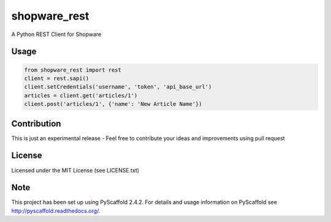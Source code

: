 =============
shopware_rest
=============


A Python REST Client for Shopware


Usage
=====
.. code-block:: python

    from shopware_rest import rest
    client = rest.sapi()
    client.setCredentials('username', 'token', 'api_base_url')
    articles = client.get('articles/1')
    client.post('articles/1', {'name': 'New Article Name'})


Contribution
============
This is just an experimental release - Feel free to contribute your ideas and improvements using pull request


License
=======
Licensed under the MIT License (see LICENSE.txt)


Note
====
This project has been set up using PyScaffold 2.4.2. For details and usage
information on PyScaffold see http://pyscaffold.readthedocs.org/.
